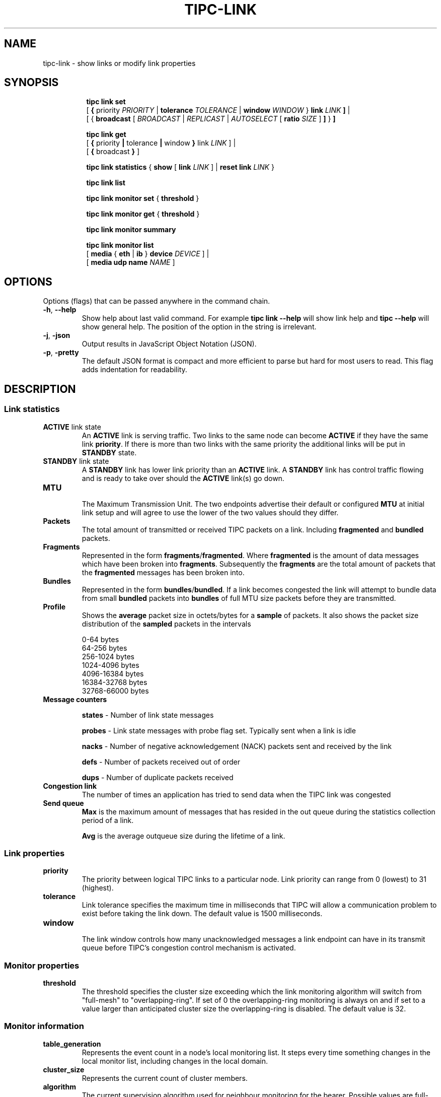 .TH TIPC-LINK 8 "22 Mar 2019" "iproute2" "Linux"

.\" For consistency, please keep padding right aligned.
.\" For example '.B "foo " bar' and not '.B foo " bar"'

.SH NAME
tipc-link \- show links or modify link properties

.SH SYNOPSIS
.ad l
.in +8

.ti -8

.ti -8
.B tipc link set
.br
.RB "[ " "{ " "priority "
.IR PRIORITY
.RB "| " tolerance
.IR TOLERANCE
.RB "| " window
.IR "WINDOW " }
.BI "link " LINK " ]"
.RB "|"
.br
.RB "[ "
.RB "{ " broadcast " [ "
.IR BROADCAST
.RB " | "
.IR REPLICAST
.RB " | "
.IR AUTOSELECT
.RB "[ " ratio
.IR SIZE
.RB "] " ] " } " "]"

.ti -8
.B tipc link get
.br
.RB "[ " "{ " "priority" " | " tolerance " | " window " } " link
.IR LINK " ] "
.RB "|"
.br
.RB "[ " { " broadcast " } " ]"
.br

.ti -8
.B tipc link statistics
.RB "{ " "show " "[ " link
.I LINK
.RB "] | " "reset
.BI "link " "LINK "
}

.ti -8
.B tipc link list
.br

.ti -8
.B tipc link monitor set
.RB "{ " "threshold" " } "

.ti -8
.B tipc link monitor get
.RB "{ " "threshold" " } "

.ti -8
.B tipc link monitor summary
.br

.ti -8
.B tipc link monitor list
.br
.RB "[ " "media " " { " eth " | " ib " } " device
.IR "DEVICE" " ]"
.RB "|"
.br
.RB "[ " "media udp name"
.IR NAME " ]"
.br

.SH OPTIONS
Options (flags) that can be passed anywhere in the command chain.
.TP
.BR "\-h" , " --help"
Show help about last valid command. For example
.B tipc link --help
will show link help and
.B tipc --help
will show general help. The position of the option in the string is irrelevant.

.TP
.BR "\-j", " \-json"
Output results in JavaScript Object Notation (JSON).

.TP
.BR "\-p", " \-pretty"
The default JSON format is compact and more efficient to parse but hard for most users to read.
This flag adds indentation for readability.

.SH DESCRIPTION

.SS Link statistics

.TP
.BR "ACTIVE " "link state"
.br
An
.B ACTIVE
link is serving traffic. Two links to the same node can become
.B ACTIVE
if they have the same link
.BR priority .
If there is more than two links with the same priority the additional links will
be put in
.B STANDBY
state.

.TP
.BR "STANDBY " "link state"
.br
A
.B STANDBY
link has lower link priority than an
.B ACTIVE
link. A
.B STANDBY
link has control traffic flowing and is ready to take over should the
.B ACTIVE
link(s) go down.

.TP
.B MTU
.br
The Maximum Transmission Unit. The two endpoints advertise their default or
configured
.B MTU
at initial link setup and will agree to use the lower of the two values should
they differ.

.TP
.B Packets
.br
The total amount of transmitted or received TIPC packets on a link. Including
.BR "fragmented " "and " "bundled " packets.

.TP
.B Fragments
.br
Represented in the form
.BR fragments / fragmented .
Where
.B fragmented
is the amount of data messages which have been broken into
.BR fragments .
Subsequently the
.B fragments
are the total amount of packets that the
.B fragmented
messages has been broken into.

.TP
.B Bundles
.br
Represented in the form
.BR bundles / bundled .
If a link becomes congested the link will attempt to bundle data from small
.B bundled
packets into
.B bundles
of full MTU size packets before they are transmitted.

.TP
.B Profile
.br
Shows the
.B average
packet size in octets/bytes for a
.B sample
of packets. It also shows the packet size distribution of the
.B sampled
packets in the intervals

0-64 bytes
.br
64-256 bytes
.br
256-1024 bytes
.br
1024-4096 bytes
.br
4096-16384 bytes
.br
16384-32768 bytes
.br
32768-66000 bytes

.TP
.B Message counters

.B states
- Number of link state messages
.sp

.B probes
- Link state messages with probe flag set. Typically sent when a link is idle
.sp

.B nacks
- Number of negative acknowledgement (NACK) packets sent and received by the
link
.sp

.B defs
- Number of packets received out of order
.sp

.B dups
- Number of duplicate packets received

.TP
.B Congestion link
The number of times an application has tried to send data when the TIPC link
was congested

.TP
.B Send queue
.B Max
is the maximum amount of messages that has resided in the out queue during the
statistics collection period of a link.

.B Avg
is the average outqueue size during the lifetime of a link.

.SS Link properties

.TP
.B priority
.br
The priority between logical TIPC links to a particular node. Link priority can
range from 0 (lowest) to 31 (highest).

.TP
.B tolerance
.br
Link tolerance specifies the maximum time in milliseconds that TIPC will allow
a communication problem to exist before taking the link down. The default value
is 1500 milliseconds.

.TP
.B window
.br
The link window controls how many unacknowledged messages a link endpoint can
have in its transmit queue before TIPC's congestion control mechanism is
activated.

.SS Monitor properties

.TP
.B threshold
.br
The threshold specifies the cluster size exceeding which the link monitoring
algorithm will switch from "full-mesh" to "overlapping-ring".
If set of 0 the overlapping-ring monitoring is always on and if set to a
value larger than anticipated cluster size the overlapping-ring is disabled.
The default value is 32.

.SS Monitor information

.TP
.B table_generation
.br
Represents the event count in a node's local monitoring list. It steps every
time something changes in the local monitor list, including changes in the
local domain.

.TP
.B cluster_size
.br
Represents the current count of cluster members.

.TP
.B algorithm
.br
The current supervision algorithm used for neighbour monitoring for the bearer.
Possible values are full-mesh or overlapping-ring.

.TP
.B status
.br
The node status derived by the local node.
Possible status are up or down.

.TP
.B monitored
.br
Represent the type of monitoring chosen by the local node.
Possible values are direct or indirect.

.TP
.B generation
.br
Represents the domain generation which is the event count in a node's local
domain. Every time something changes (peer add/remove/up/down) the domain
generation is stepped and a new version of node record is sent to inform
the neighbors about this change. The domain generation helps the receiver
of a domain record to know if it should ignore or process the record.

.TP
.B applied_node_status
.br
The node status reported by the peer node for the succeeding peers in
the node list. The Node list is a circular list of ascending addresses
starting with the local node.
Possible status are: U or D. The status U implies up and D down.

.TP
.B [non_applied_node:status]
.br
Represents the nodes and their status as reported by the peer node.
These nodes were not applied to the monitoring list for this peer node.
They are usually transient and occur during the cluster startup phase
or network reconfiguration.
Possible status are: U or D. The status U implies up and D down.

.SS Broadcast properties
.TP
.B  BROADCAST
.br
Forces all multicast traffic to be transmitted via broadcast only,
irrespective of cluster size and number of destinations.

.TP
.B REPLICAST
.br
Forces all multicast traffic to be transmitted via replicast only,
irrespective of cluster size and number of destinations.

.TP
.B AUTOSELECT
.br
Auto switching to broadcast or replicast depending on cluster size and
destination node number.

.TP
.B ratio SIZE
.br
Set the AUTOSELECT criteria, percentage of destination nodes vs cluster
size.

.SH EXAMPLES
.PP
tipc link monitor list
.RS 4
Shows the link monitoring information for cluster members on device data0.
.RE
.PP
tipc link monitor summary
.RS 4
The monitor summary command prints the basic attributes.
.RE

.SH EXIT STATUS
Exit status is 0 if command was successful or a positive integer upon failure.

.SH SEE ALSO
.BR tipc (8),
.BR tipc-media (8),
.BR tipc-bearer (8),
.BR tipc-nametable (8),
.BR tipc-node (8),
.BR tipc-peer (8),
.BR tipc-socket (8)
.br
.SH REPORTING BUGS
Report any bugs to the Network Developers mailing list
.B <netdev@vger.kernel.org>
where the development and maintenance is primarily done.
You do not have to be subscribed to the list to send a message there.

.SH AUTHOR
Richard Alpe <richard.alpe@ericsson.com>
